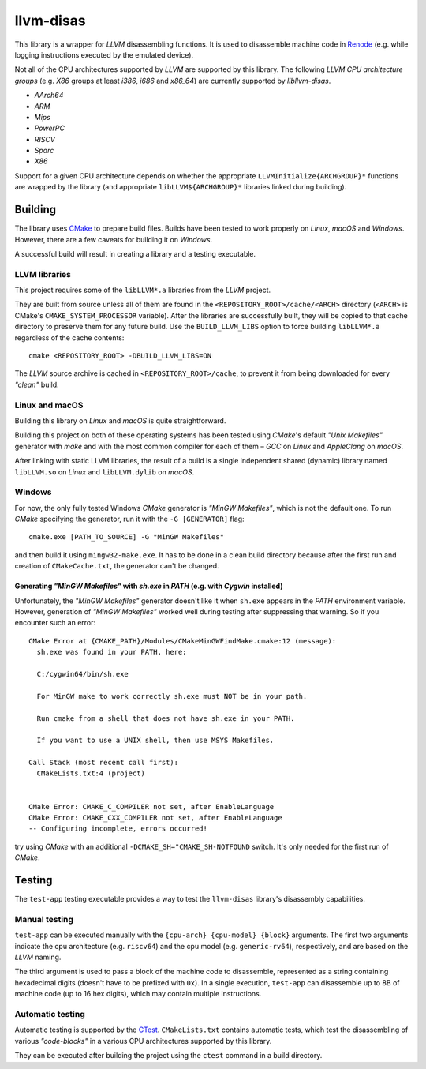 llvm-disas
==========

This library is a wrapper for *LLVM* disassembling functions.
It is used to disassemble machine code in `Renode <https://renode.io>`_ (e.g. while logging instructions executed by the emulated device).

Not all of the CPU architectures supported by *LLVM* are supported by this library.
The following *LLVM CPU architecture groups* (e.g. *X86* groups at least *i386*, *i686* and *x86_64*) are currently supported by *libllvm-disas*.

- *AArch64*
- *ARM*
- *Mips*
- *PowerPC*
- *RISCV*
- *Sparc*
- *X86*

Support for a given CPU architecture depends on whether the appropriate ``LLVMInitialize{ARCHGROUP}*`` functions are wrapped by the library (and appropriate ``libLLVM${ARCHGROUP}*`` libraries linked during building).

Building
--------

The library uses `CMake <https://cmake.org/>`_ to prepare build files.
Builds have been tested to work properly on *Linux*, *macOS* and *Windows*.
However, there are a few caveats for building it on *Windows*.

A successful build will result in creating a library and a testing executable.

LLVM libraries
++++++++++++++

This project requires some of the ``libLLVM*.a`` libraries from the *LLVM* project.

They are built from source unless all of them are found in the ``<REPOSITORY_ROOT>/cache/<ARCH>`` directory (``<ARCH>`` is CMake's ``CMAKE_SYSTEM_PROCESSOR`` variable).
After the libraries are successfully built, they will be copied to that cache directory to preserve them for any future build.
Use the ``BUILD_LLVM_LIBS`` option to force building ``libLLVM*.a`` regardless of the cache contents::

    cmake <REPOSITORY_ROOT> -DBUILD_LLVM_LIBS=ON

The *LLVM* source archive is cached in ``<REPOSITORY_ROOT>/cache``, to prevent it from being downloaded for every *"clean"* build.

Linux and macOS
+++++++++++++++

Building this library on *Linux* and *macOS* is quite straightforward.

Building this project on both of these operating systems has been tested using *CMake*'s default *"Unix Makefiles"* generator with *make* and with the most common compiler for each of them – *GCC* on *Linux* and *AppleClang* on *macOS*.

After linking with static LLVM libraries, the result of a build is a single independent shared (dynamic) library named ``libLLVM.so`` on *Linux* and ``libLLVM.dylib`` on *macOS*.

Windows
+++++++

For now, the only fully tested Windows *CMake* generator is *"MinGW Makefiles"*, which is not the default one.
To run *CMake* specifying the generator, run it with the ``-G [GENERATOR]`` flag::

   cmake.exe [PATH_TO_SOURCE] -G "MinGW Makefiles"

and then build it using ``mingw32-make.exe``.
It has to be done in a clean build directory because after the first run and creation of ``CMakeCache.txt``, the generator can't be changed.

Generating *"MinGW Makefiles"* with *sh.exe* in *PATH* (e.g. with *Cygwin* installed)
^^^^^^^^^^^^^^^^^^^^^^^^^^^^^^^^^^^^^^^^^^^^^^^^^^^^^^^^^^^^^^^^^^^^^^^^^^^^^^^^^^^^^

Unfortunately, the *"MinGW Makefiles"* generator doesn't like it when ``sh.exe`` appears in the *PATH* environment variable.
However, generation of *"MinGW Makefiles"* worked well during testing after suppressing that warning.
So if you encounter such an error::

        CMake Error at {CMAKE_PATH}/Modules/CMakeMinGWFindMake.cmake:12 (message):
          sh.exe was found in your PATH, here:

          C:/cygwin64/bin/sh.exe

          For MinGW make to work correctly sh.exe must NOT be in your path.

          Run cmake from a shell that does not have sh.exe in your PATH.

          If you want to use a UNIX shell, then use MSYS Makefiles.

        Call Stack (most recent call first):
          CMakeLists.txt:4 (project)


        CMake Error: CMAKE_C_COMPILER not set, after EnableLanguage
        CMake Error: CMAKE_CXX_COMPILER not set, after EnableLanguage
        -- Configuring incomplete, errors occurred!

try using *CMake* with an additional ``-DCMAKE_SH="CMAKE_SH-NOTFOUND`` switch.
It's only needed for the first run of *CMake*.

Testing
-------

The ``test-app`` testing executable provides a way to test the ``llvm-disas`` library's disassembly capabilities.

Manual testing
++++++++++++++

``test-app`` can be executed manually with the ``{cpu-arch} {cpu-model} {block}`` arguments.
The first two arguments indicate the cpu architecture (e.g. ``riscv64``) and the cpu model (e.g. ``generic-rv64``), respectively, and are based on the *LLVM* naming.

The third argument is used to pass a block of the machine code to disassemble, represented as a string containing hexadecimal digits (doesn't have to be prefixed with ``0x``).
In a single execution, ``test-app`` can disassemble up to 8B of machine code (up to 16 hex digits), which may contain multiple instructions.

Automatic testing 
+++++++++++++++++

Automatic testing is supported by the `CTest <https://gitlab.kitware.com/cmake/community/-/wikis/doc/ctest/Testing-With-CTest>`_.
``CMakeLists.txt`` contains automatic tests, which test the disassembling of various *"code-blocks"* in a various CPU architectures supported by this library.

They can be executed after building the project using the ``ctest`` command in a build directory.
